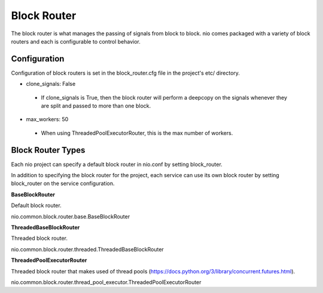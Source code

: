 Block Router
===============

The block router is what manages the passing of signals from block to block. nio comes packaged with a variety of block routers and each is configurable to control behavior.

Configuration
-------------------------

Configuration of block routers is set in the block_router.cfg file in the project's etc/ directory.

*   clone_signals: False
   -   If clone_signals is True, then the block router will perform a deepcopy on the signals whenever they are split and passed to more than one block.
*   max_workers: 50
   -   When using ThreadedPoolExecutorRouter, this is the max number of workers.

Block Router Types
----------------

Each nio project can specify a default block router in nio.conf by setting block_router.

In addition to specifying the block router for the project, each service can use its own block router by setting block_router on the service configuration.

**BaseBlockRouter**

Default block router.

nio.common.block.router.base.BaseBlockRouter


**ThreadedBaseBlockRouter**

Threaded block router.

nio.common.block.router.threaded.ThreadedBaseBlockRouter


**ThreadedPoolExecutorRouter**

Threaded block router that makes used of thread pools (https://docs.python.org/3/library/concurrent.futures.html).

nio.common.block.router.thread_pool_executor.ThreadedPoolExecutorRouter
